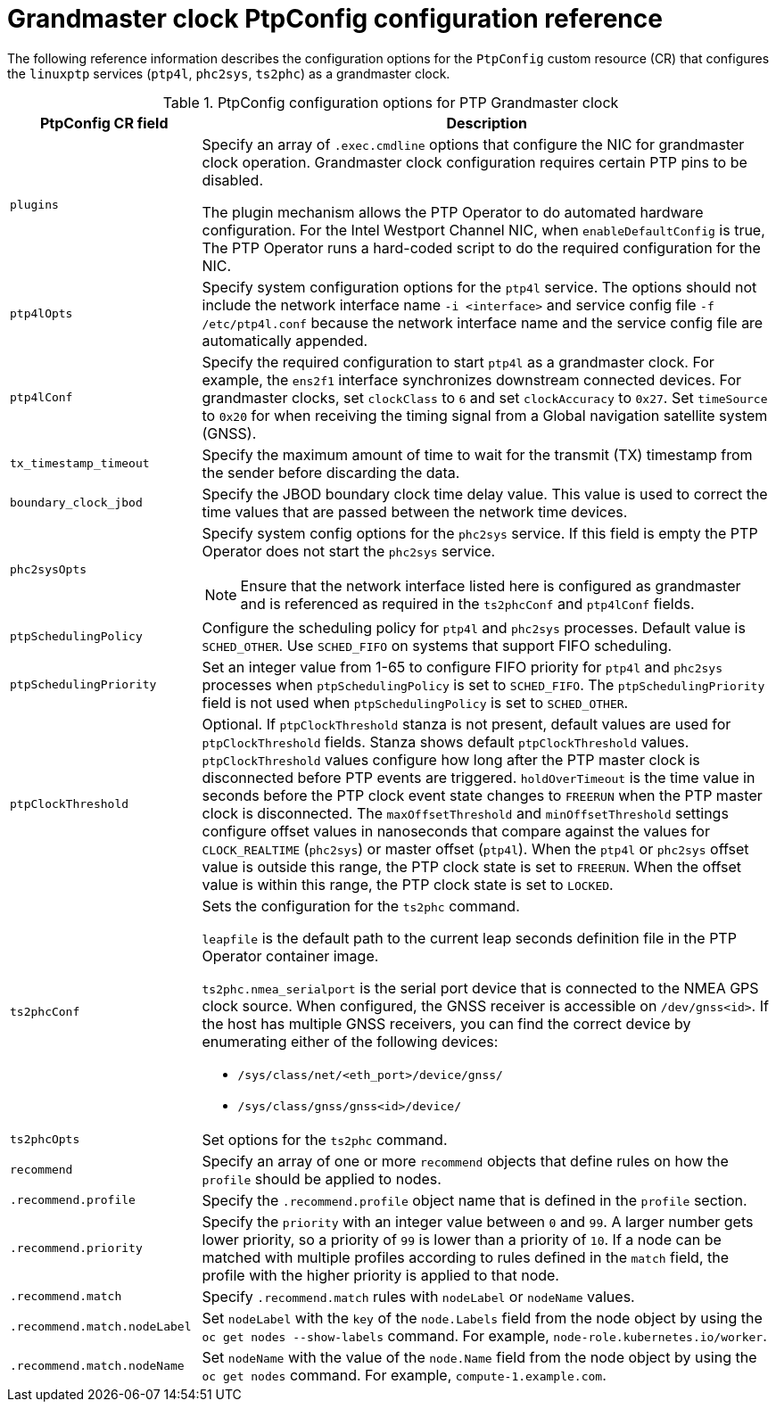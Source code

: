 // Module included in the following assemblies:
//
// * networking/using-ptp.adoc

:_mod-docs-content-type: REFERENCE
[id="nw-ptp-grandmaster-clock-configuration-reference_{context}"]
= Grandmaster clock PtpConfig configuration reference

The following reference information describes the configuration options for the `PtpConfig` custom resource (CR) that configures the `linuxptp` services (`ptp4l`, `phc2sys`, `ts2phc`) as a grandmaster clock.

.PtpConfig configuration options for PTP Grandmaster clock
[cols="1,3" options="header"]
|====
|PtpConfig CR field
|Description

|`plugins`
|Specify an array of `.exec.cmdline` options that configure the NIC for grandmaster clock operation. Grandmaster clock configuration requires certain PTP pins to be disabled.

The plugin mechanism allows the PTP Operator to do automated hardware configuration.
For the Intel Westport Channel NIC, when `enableDefaultConfig` is true, The PTP Operator runs a hard-coded script to do the required configuration for the NIC.

|`ptp4lOpts`
|Specify system configuration options for the `ptp4l` service.
The options should not include the network interface name `-i <interface>` and service config file `-f /etc/ptp4l.conf` because the network interface name and the service config file are automatically appended.

|`ptp4lConf`
|Specify the required configuration to start `ptp4l` as a grandmaster clock.
For example, the `ens2f1` interface synchronizes downstream connected devices.
For grandmaster clocks, set `clockClass` to `6` and set `clockAccuracy` to `0x27`.
Set `timeSource` to `0x20` for when receiving the timing signal from a Global navigation satellite system (GNSS).

|`tx_timestamp_timeout`
|Specify the maximum amount of time to wait for the transmit (TX) timestamp from the sender before discarding the data.

|`boundary_clock_jbod`
|Specify the JBOD boundary clock time delay value.
This value is used to correct the time values that are passed between the network time devices.

|`phc2sysOpts`
a|Specify system config options for the `phc2sys` service.
If this field is empty the PTP Operator does not start the `phc2sys` service.
[NOTE]
====
Ensure that the network interface listed here is configured as grandmaster and is referenced as required in the `ts2phcConf` and `ptp4lConf` fields.
====

|`ptpSchedulingPolicy`
|Configure the scheduling policy for `ptp4l` and `phc2sys` processes.
Default value is `SCHED_OTHER`.
Use `SCHED_FIFO` on systems that support FIFO scheduling.

|`ptpSchedulingPriority`
|Set an integer value from 1-65 to configure FIFO priority for `ptp4l` and `phc2sys` processes when `ptpSchedulingPolicy` is set to `SCHED_FIFO`.
The `ptpSchedulingPriority` field is not used when `ptpSchedulingPolicy` is set to `SCHED_OTHER`.

|`ptpClockThreshold`
|Optional.
If `ptpClockThreshold` stanza is not present, default values are used for `ptpClockThreshold` fields.
Stanza shows default `ptpClockThreshold` values. `ptpClockThreshold` values configure how long after the PTP master clock is disconnected before PTP events are triggered.
`holdOverTimeout` is the time value in seconds before the PTP clock event state changes to `FREERUN` when the PTP master clock is disconnected.
The `maxOffsetThreshold` and `minOffsetThreshold` settings configure offset values in nanoseconds that compare against the values for `CLOCK_REALTIME` (`phc2sys`) or master offset (`ptp4l`).
When the `ptp4l` or `phc2sys` offset value is outside this range, the PTP clock state is set to `FREERUN`. When the offset value is within this range, the PTP clock state is set to `LOCKED`.

|`ts2phcConf`
a|Sets the configuration for the `ts2phc` command.

`leapfile` is the default path to the current leap seconds definition file in the PTP Operator container image.

`ts2phc.nmea_serialport` is the serial port device that is connected to the NMEA GPS clock source.
When configured, the GNSS receiver is accessible on `/dev/gnss<id>`.
If the host has multiple GNSS receivers, you can find the correct device by enumerating either of the following devices:

* `/sys/class/net/<eth_port>/device/gnss/`
* `/sys/class/gnss/gnss<id>/device/`

|`ts2phcOpts`
|Set options for the `ts2phc` command.

|`recommend`
|Specify an array of one or more `recommend` objects that define rules on how the `profile` should be applied to nodes.

|`.recommend.profile`
|Specify the `.recommend.profile` object name that is defined in the `profile` section.

|`.recommend.priority`
|Specify the `priority` with an integer value between `0` and `99`.
A larger number gets lower priority, so a priority of `99` is lower than a priority of `10`.
If a node can be matched with multiple profiles according to rules defined in the `match` field, the profile with the higher priority is applied to that node.

|`.recommend.match`
|Specify `.recommend.match` rules with `nodeLabel` or `nodeName` values.

|`.recommend.match.nodeLabel`
|Set `nodeLabel` with the `key` of the `node.Labels` field from the node object by using the `oc get nodes --show-labels` command.
For example, `node-role.kubernetes.io/worker`.

|`.recommend.match.nodeName`
|Set `nodeName` with the value of the `node.Name` field from the node object by using the `oc get nodes` command.
For example, `compute-1.example.com`.
|====

